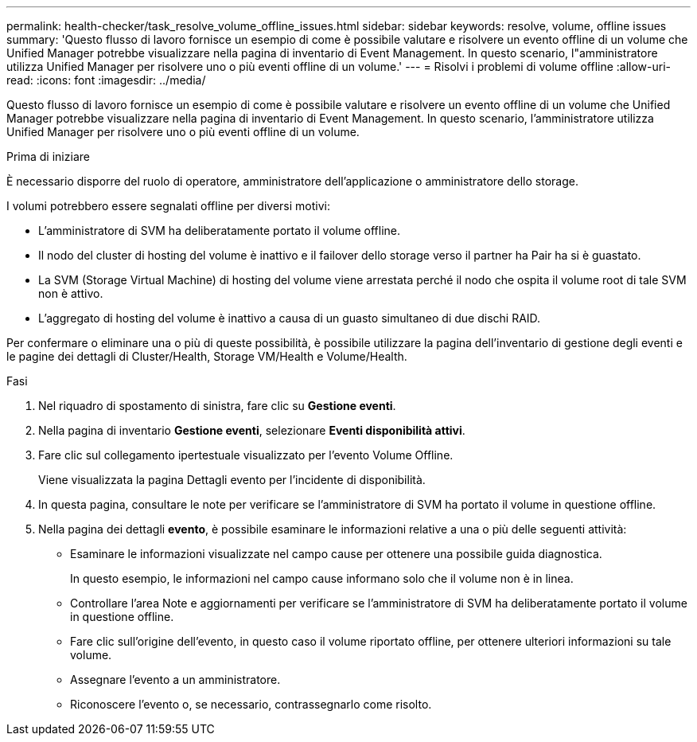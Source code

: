 ---
permalink: health-checker/task_resolve_volume_offline_issues.html 
sidebar: sidebar 
keywords: resolve, volume, offline issues 
summary: 'Questo flusso di lavoro fornisce un esempio di come è possibile valutare e risolvere un evento offline di un volume che Unified Manager potrebbe visualizzare nella pagina di inventario di Event Management. In questo scenario, l"amministratore utilizza Unified Manager per risolvere uno o più eventi offline di un volume.' 
---
= Risolvi i problemi di volume offline
:allow-uri-read: 
:icons: font
:imagesdir: ../media/


[role="lead"]
Questo flusso di lavoro fornisce un esempio di come è possibile valutare e risolvere un evento offline di un volume che Unified Manager potrebbe visualizzare nella pagina di inventario di Event Management. In questo scenario, l'amministratore utilizza Unified Manager per risolvere uno o più eventi offline di un volume.

.Prima di iniziare
È necessario disporre del ruolo di operatore, amministratore dell'applicazione o amministratore dello storage.

I volumi potrebbero essere segnalati offline per diversi motivi:

* L'amministratore di SVM ha deliberatamente portato il volume offline.
* Il nodo del cluster di hosting del volume è inattivo e il failover dello storage verso il partner ha Pair ha si è guastato.
* La SVM (Storage Virtual Machine) di hosting del volume viene arrestata perché il nodo che ospita il volume root di tale SVM non è attivo.
* L'aggregato di hosting del volume è inattivo a causa di un guasto simultaneo di due dischi RAID.


Per confermare o eliminare una o più di queste possibilità, è possibile utilizzare la pagina dell'inventario di gestione degli eventi e le pagine dei dettagli di Cluster/Health, Storage VM/Health e Volume/Health.

.Fasi
. Nel riquadro di spostamento di sinistra, fare clic su *Gestione eventi*.
. Nella pagina di inventario *Gestione eventi*, selezionare *Eventi disponibilità attivi*.
. Fare clic sul collegamento ipertestuale visualizzato per l'evento Volume Offline.
+
Viene visualizzata la pagina Dettagli evento per l'incidente di disponibilità.

. In questa pagina, consultare le note per verificare se l'amministratore di SVM ha portato il volume in questione offline.
. Nella pagina dei dettagli *evento*, è possibile esaminare le informazioni relative a una o più delle seguenti attività:
+
** Esaminare le informazioni visualizzate nel campo cause per ottenere una possibile guida diagnostica.
+
In questo esempio, le informazioni nel campo cause informano solo che il volume non è in linea.

** Controllare l'area Note e aggiornamenti per verificare se l'amministratore di SVM ha deliberatamente portato il volume in questione offline.
** Fare clic sull'origine dell'evento, in questo caso il volume riportato offline, per ottenere ulteriori informazioni su tale volume.
** Assegnare l'evento a un amministratore.
** Riconoscere l'evento o, se necessario, contrassegnarlo come risolto.



